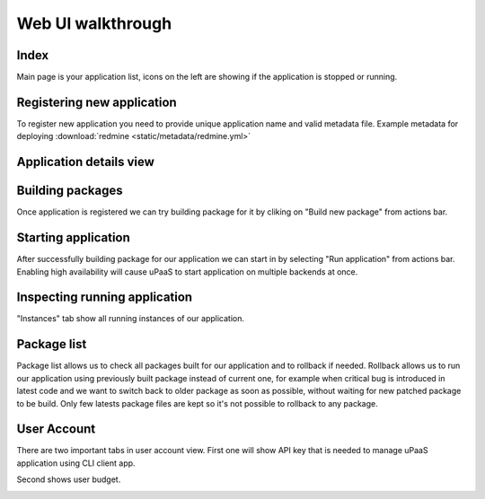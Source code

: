 Web UI walkthrough
==================

Index
-----

Main page is your application list, icons on the left are showing if the application is stopped or running.

.. image:: static/img/index.png

Registering new application
---------------------------

To register new application you need to provide unique application name and valid metadata file.
Example metadata for deploying :download:`redmine <static/metadata/redmine.yml>` 

.. image:: static/img/register.png

Application details view
------------------------

.. image:: static/img/app_details.png

Building packages
-----------------

Once application is registered we can try building package for it by cliking on "Build new package" from actions bar.

.. image:: static/img/build.png


Starting application
--------------------

After successfully building package for our application we can start in by selecting "Run application" from actions bar.
Enabling high availability will cause uPaaS to start application on multiple backends at once.

.. image:: static/img/start.png

Inspecting running application
------------------------------

"Instances" tab show all running instances of our application.

.. image:: static/img/instances_running.png

Package list
------------

Package list allows us to check all packages built for our application and to rollback if needed.
Rollback allows us to run our application using previously built package instead of current one, for example when critical bug is introduced in latest code and we want to switch back to older package as soon as possible, without waiting for new patched package to be build.
Only few latests package files are kept so it's not possible to rollback to any package.

.. image:: static/img/app_packages.png

User Account
------------

There are two important tabs in user account view.
First one will show API key that is needed to manage uPaaS application using CLI client app.

.. image:: static/img/account_apikey.png

Second shows user budget.

.. image:: static/img/account_budget.png
